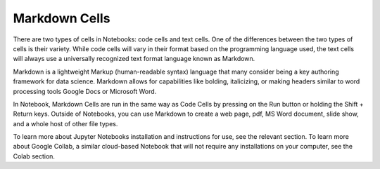 .. Copyright (C)  Google, Runestone Interactive LLC
   This work is licensed under the Creative Commons Attribution-ShareAlike 4.0
   International License. To view a copy of this license, visit
   http://creativecommons.org/licenses/by-sa/4.0/.

Markdown Cells
==============

There are two types of cells in Notebooks: code cells and text cells. One of the differences
between the two types of cells is their variety. While code cells will vary in their format
based on the programming language used, the text cells will always use a universally recognized
text format language known as Markdown.

Markdown is a lightweight Markup (human-readable syntax) language that many consider being a
key authoring framework for data science. Markdown allows for capabilities like bolding, italicizing,
or making headers similar to word processing tools Google Docs or Microsoft Word.

In Notebook, Markdown Cells are run in the same way as Code Cells by pressing on the Run button or holding
the Shift + Return keys. Outside of Notebooks, you can use Markdown to create a web page, pdf,
MS Word document, slide show, and a whole host of other file types.

To learn more about Jupyter Notebooks installation and instructions for use, see the relevant
section. To learn more about Google Collab, a similar cloud-based Notebook that
will not require any installations on your computer, see the Colab section.

